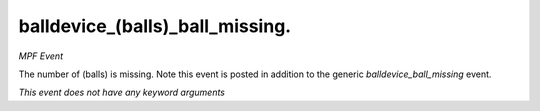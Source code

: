 balldevice_(balls)_ball_missing.
================================

*MPF Event*

The number of (balls) is missing. Note this event is
posted in addition to the generic *balldevice_ball_missing* event.

*This event does not have any keyword arguments*
